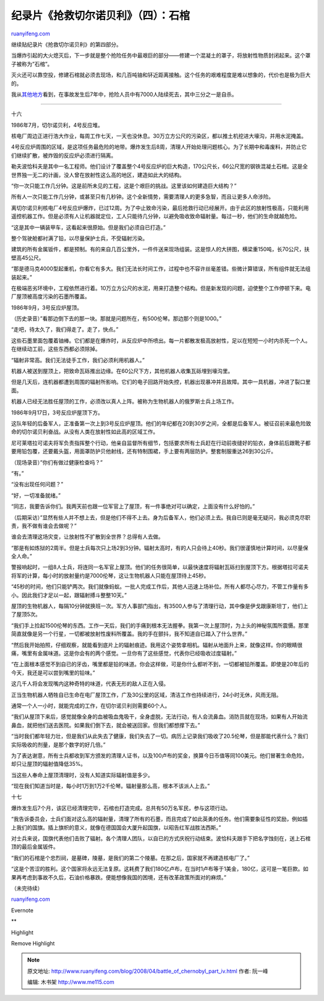 .. _200804_battle_of_chernobyl_part_iv:

纪录片《抢救切尔诺贝利》（四）：石棺
=======================================================

`ruanyifeng.com <http://www.ruanyifeng.com/blog/2008/04/battle_of_chernobyl_part_iv.html>`__

继续贴纪录片《抢救切尔诺贝利》的第四部分。

当爆炸引起的大火熄灭后，下一步就是整个抢险任务中最艰巨的部分——修建一个混凝土的罩子，将放射性物质封闭起来。这个罩子被称为”石棺”。

灭火还可以靠空投，修建石棺就必须去现场，和几百吨铀和钚近距离接触。这个任务的艰难程度是难以想象的，代价也是极为巨大的。

我从\ `其他地方 <http://www.google.cn/search?q=%E5%88%87%E5%B0%94%E8%AF%BA%E8%B4%9D%E5%88%A9++%E7%9F%B3%E6%A3%BA+%E8%87%AA%E6%9D%80&sourceid=navclient-ff&ie=UTF-8&rlz=1B3GGGL_zh-CNCN216CN216&aq=t>`__\ 看到，在事故发生后7年中，抢险人员中有7000人陆续死去，其中三分之一是自杀。


==================

十六

1986年7月，切尔诺贝利，4号反应堆。

|image0|

核电厂周边正进行浩大作业，每周工作七天，一天也没休息。30万立方公尺的污染区，都以推土机挖进大壕沟，并用水泥掩盖。

|image1|

|image2|

4号反应炉周围的区域，是这项任务最危险的地带。爆炸发生后8周，清理人开始处理问题核心。为了长期中和毒废料，并防止它们继续扩散，被炸毁的反应炉必须进行隔离。

勒夫波恰科夫是其中一名工程师。他们设计了覆盖整个4号反应炉的巨大构造，170公尺长，66公尺宽的钢铁混凝土石棺。这是全世界独一无二的计画，没人曾在放射性这么高的地区，建造如此大的结构。

|image3|

|image4|

“你一次只能工作几分钟。这是前所未见的工程，这是个艰巨的挑战。这里该如何建造巨大结构？”

|image5|

所有人一次只能工作几分钟，或甚至只有几秒钟。这个全新情势，需要清理人的更多急智，而且让更多人命涉险。

|image6|

离切尔诺贝利核电厂4号反应炉爆炸，已过12周。为了中止致命污染，最后抢救行动已经展开。由于此区的放射性极高，只能利用遥控机器工作。但是必须有人让机器就定位，工人只能待几分钟，以避免吸收致命辐射量。每过一秒，他们的生命就越危险。

|image7|

|image8|

|image9|

|image10|

“这是其中一辆装甲车，这看起来很原始。但是我们必须自已打造。”

整个驾驶舱都衬满了铅，以尽量保护士兵，不受辐射污染。

|image11|

建筑的所有金属钣件，都是预制。有的来自几百公里外，一件件送来现场组装。这是惊人的大拼图，横梁重150吨，长70公尺，扶壁高45公尺。

|image12|

“那是德马克4000型起重机，你看它有多大。我们无法长时间工作，过程中也不容许丝毫差错。些微计算错误，所有组件就无法组装起来。”

|image13|

|image14|

在极端恶劣环境中，工程依然进行着。10万立方公尺的水泥，用来打造整个结构。但是新发现的问题，迫使整个工作停顿下来。电厂屋顶被高度污染的石墨所覆盖。

|image15|

|image16|

1986年9月，3号反应炉屋顶。

|image17|

（历史录音）”看那边倒下去的那一块。那就是问题所在，有500伦琴。那边那个则是1000。”

“走吧，待太久了，我们得走了。走了，快点。”

这些石墨里面包覆着铀棒。它们都是在爆炸时，从反应炉中所喷出。每一片都散发极高放射性，足以在短短一小时内杀死一个人。在继续动工前，这些东西都必须除掉。

|image18|

|image19|

“辐射非常高。我们无法徒手工作，我们必须利用机器人。”

机器人被送到屋顶上，把致命瓦砾推出边缘。在60公尺下方，其他机器人收集瓦砾埋到壕沟里。

|image20|

|image21|

但是几天后，连机器都遭到周围的辐射所影响。它们的电子回路开始失控，机器出现暴冲并且故障。其中一具机器，冲进了裂口里面。

机器人已经无法胜任屋顶的工作，必须改以真人上阵。被称为生物机器人的俄罗斯士兵上场工作。

|image22|

|image23|

|image24|

1986年9月17日，3号反应炉屋顶下方。

这队年轻的后备军人，正准备第一次上到3号反应炉屋顶。他们的年纪都在20到30岁之间，全都是后备军人。被征召前来最危险致命的切尔诺贝利奋战。从没有人类在放射性如此高的区域工作。

|image25|

|image26|

|image27|

尼可莱塔拉可诺夫将军负责指挥整个行动，他亲自监督所有细节，包括要求所有士兵赶在行动前夜缝好的铅衣，身体前后跟靴子都要用铅包覆，还要戴头盔，用面罩防护贝他射线，还有特制围裙，手上要有两层防护。整套制服重达26到30公斤。

|image28|

|image29|

|image30|

（现场录音）”你们有做过健康检查吗？”

“有。”

“没有出现任何问题？”

“好，一切准备就绪。”

“同志，我要告诉你们。我两天前也跟一位军官上了屋顶，有一件事绝对可以确定，上面没有什么好怕的。”

（后期采访）”显然有些人并不想上去，但是他们不得不上去。身为后备军人，他们必须上去。我自已则是毫无疑问，我必须克尽职责，我不做有谁会去做呢？”

谁会去清理这场灾变，让放射性不扩散到全世界？总得有人去做。

|image31|

|image32|

|image33|

“那是有如炼狱的2周半。但是士兵每次只上场2到3分钟。辐射太高时，有的人只会待上40秒。我们很谨慎地计算时间，以尽量保全人命。”

|image34|

|image35|

|image36|

|image37|

警报响起时，一组8人士兵，将连同一名军官上屋顶。他们的任务很简单，以最快速度将辐射瓦砾扫到屋顶下方。根据塔拉可诺夫将军的计算，每小时的放射量约是7000伦琴，这让生物机器人只能在屋顶待上45秒。

“45秒的时间，他们只能铲两次。我们就像蚂蚁。一批人完成工作后，其他人迅速上场补位。所有人都尽心尽力，不管工作量有多小。因此我们才足以一起，跟辐射搏斗整整10天。”

|image38|

|image39|

|image40|

|image41|

|image42|

|image43|

屋顶的生物机器人，每隔10分钟就换班一次。军方人事部门指出，有3500人参与了清理行动，其中像是伊戈跟康斯坦丁，他们上了屋顶5次。

|image44|

|image45|

“我们手上捡起1500伦琴的东西。工作一天后，我们的手痛到根本无法握拳。我第一次上屋顶时，为上头的神秘氛围所震慑。那里简直就像是另一个行星，一切都被放射性废料所覆盖。我的手在颤抖，我不知道自已踏入了什么世界。”

“然后我开始拍照，仔细观察，就能看到底片上的辐射痕迹。我用这个姿势拿相机。辐射从地面升上来，就像这样。你的眼睛很痛，嘴里有金属味道。这是你会有的两个感觉。一旦你有了这些感觉，代表你已经吸收过度辐射。”

“在上面根本感觉不到自已的牙齿，嘴里都是铅的味道。你会这样做，可是你什么都听不到，一切都被铅所覆盖。即使是20年后的今天，我还是可以尝到嘴里的铅味。”

这几千人将会发现嘴内这种奇特的味道，代表无形的敌人正在入侵。

|image46|

|image47|

|image48|

|image49|

|image50|

正当生物机器人牺牲自已生命在电厂屋顶工作，广及30公里的区域，清洁工作也持续进行，24小时无休，风雨无阻。

通常一个人一小时，就能完成的工作，在切尔诺贝利则需要60个人。

|image51|

|image52|

“我们从屋顶下来后，感觉就像全身的血被吸血鬼吸干，全身虚脱，无法行动，有人会流鼻血。消防员就在现场，如果有人开始流鼻血，就把他们送去医院。如果我们倒下去，就会被送回家。但我们都想撑下去。”

“当时我们都年轻力壮，但是我们从此失去了健康，我们失去了一切。病历上记录我们吸收了20.5伦琴，但是那能代表什么？我们实际吸收的剂量，是那个数字的好几倍。”

|image53|

为了表达谢意，所有士兵都收到军方颁发的清理人证书，以及100卢布的奖金，换算今日币值等同100美元。他们冒著生命危险，却只让屋顶的辐射值降低35%。

|image54|

|image55|

|image56|

当这些人奉命上屋顶清理时，没有人知道实际辐射值是多少。

“现在我们知道当时是，每小时1万到1万2千伦琴。辐射量那么高，根本不该派人上去。”

|image57|

|image58|

十七

爆炸发生后7个月，该区已经清理完毕，石棺也打造完成。总共有50万名军民，参与这项行动。

“我告诉委员会，士兵们面对这么高的辐射量，清理了所有的石墨，而且完成了如此英勇的任务。他们需要象征性的奖励，例如插上我们的国旗。插上旗帜的意义，就像在德国国会大厦升起国旗，以昭告红军战胜法西斯。”

|image59|

|image60|

|image61|

对士兵来说，国旗代表他们击败了辐射。各个清理人团队，以自已的方式庆祝行动结束。波恰科夫跟手下把名字蚀刻在，送上石棺顶的最后金属钣件。

|image62|

|image63|

|image64|

“我们的石棺是个忠烈祠，是墓碑，陵墓，是我们的第二个陵墓。在那之后，国家就不再建造核电厂了。”

|image65|

“这是个苦涩的胜利。这个国家将永远无法复原。这耗费了我们180亿卢布，在当时1卢布等于1美金，180亿，这可是一笔巨款。如果再考虑到事故不久后，石油价格暴跌。便能想像我国的困境，还有改革政策所面对的麻烦。”

|image66|

|image67|

|image68|

|image69|

（未完待续）

`ruanyifeng.com <http://www.ruanyifeng.com/blog/2008/04/battle_of_chernobyl_part_iv.html>`__

Evernote

**

Highlight

Remove Highlight

.. |image0| image:: http://image.beekka.com/blog/chernobyl/cherno214.jpg
.. |image1| image:: http://image.beekka.com/blog/chernobyl/cherno215.jpg
.. |image2| image:: http://image.beekka.com/blog/chernobyl/cherno216.jpg
.. |image3| image:: http://image.beekka.com/blog/chernobyl/cherno217.jpg
.. |image4| image:: http://image.beekka.com/blog/chernobyl/cherno218.jpg
.. |image5| image:: http://image.beekka.com/blog/chernobyl/cherno219.jpg
.. |image6| image:: http://image.beekka.com/blog/chernobyl/cherno220.jpg
.. |image7| image:: http://image.beekka.com/blog/chernobyl/cherno221.jpg
.. |image8| image:: http://image.beekka.com/blog/chernobyl/cherno222.jpg
.. |image9| image:: http://image.beekka.com/blog/chernobyl/cherno223.jpg
.. |image10| image:: http://image.beekka.com/blog/chernobyl/cherno224.jpg
.. |image11| image:: http://image.beekka.com/blog/chernobyl/cherno225.jpg
.. |image12| image:: http://image.beekka.com/blog/chernobyl/cherno226.jpg
.. |image13| image:: http://image.beekka.com/blog/chernobyl/cherno227.jpg
.. |image14| image:: http://image.beekka.com/blog/chernobyl/cherno228.jpg
.. |image15| image:: http://image.beekka.com/blog/chernobyl/cherno229.jpg
.. |image16| image:: http://image.beekka.com/blog/chernobyl/cherno230.jpg
.. |image17| image:: http://image.beekka.com/blog/chernobyl/cherno231.jpg
.. |image18| image:: http://image.beekka.com/blog/chernobyl/cherno232.jpg
.. |image19| image:: http://image.beekka.com/blog/chernobyl/cherno233.jpg
.. |image20| image:: http://image.beekka.com/blog/chernobyl/cherno234.jpg
.. |image21| image:: http://image.beekka.com/blog/chernobyl/cherno235.jpg
.. |image22| image:: http://image.beekka.com/blog/chernobyl/cherno236.jpg
.. |image23| image:: http://image.beekka.com/blog/chernobyl/cherno237.jpg
.. |image24| image:: http://image.beekka.com/blog/chernobyl/cherno238.jpg
.. |image25| image:: http://image.beekka.com/blog/chernobyl/cherno239.jpg
.. |image26| image:: http://image.beekka.com/blog/chernobyl/cherno240.jpg
.. |image27| image:: http://image.beekka.com/blog/chernobyl/cherno241.jpg
.. |image28| image:: http://image.beekka.com/blog/chernobyl/cherno242.jpg
.. |image29| image:: http://image.beekka.com/blog/chernobyl/cherno243.jpg
.. |image30| image:: http://image.beekka.com/blog/chernobyl/cherno244.jpg
.. |image31| image:: http://image.beekka.com/blog/chernobyl/cherno245.jpg
.. |image32| image:: http://image.beekka.com/blog/chernobyl/cherno246.jpg
.. |image33| image:: http://image.beekka.com/blog/chernobyl/cherno247.jpg
.. |image34| image:: http://image.beekka.com/blog/chernobyl/cherno248.jpg
.. |image35| image:: http://image.beekka.com/blog/chernobyl/cherno249.jpg
.. |image36| image:: http://image.beekka.com/blog/chernobyl/cherno250.jpg
.. |image37| image:: http://image.beekka.com/blog/chernobyl/cherno251.jpg
.. |image38| image:: http://image.beekka.com/blog/chernobyl/cherno252.jpg
.. |image39| image:: http://image.beekka.com/blog/chernobyl/cherno253.jpg
.. |image40| image:: http://image.beekka.com/blog/chernobyl/cherno254.jpg
.. |image41| image:: http://image.beekka.com/blog/chernobyl/cherno255.jpg
.. |image42| image:: http://image.beekka.com/blog/chernobyl/cherno256.jpg
.. |image43| image:: http://image.beekka.com/blog/chernobyl/cherno257.jpg
.. |image44| image:: http://image.beekka.com/blog/chernobyl/cherno258.jpg
.. |image45| image:: http://image.beekka.com/blog/chernobyl/cherno259.jpg
.. |image46| image:: http://image.beekka.com/blog/chernobyl/cherno260.jpg
.. |image47| image:: http://image.beekka.com/blog/chernobyl/cherno261.jpg
.. |image48| image:: http://image.beekka.com/blog/chernobyl/cherno262.jpg
.. |image49| image:: http://image.beekka.com/blog/chernobyl/cherno263.jpg
.. |image50| image:: http://image.beekka.com/blog/chernobyl/cherno264.jpg
.. |image51| image:: http://image.beekka.com/blog/chernobyl/cherno265.jpg
.. |image52| image:: http://image.beekka.com/blog/chernobyl/cherno266.jpg
.. |image53| image:: http://image.beekka.com/blog/chernobyl/cherno267.jpg
.. |image54| image:: http://image.beekka.com/blog/chernobyl/cherno268.jpg
.. |image55| image:: http://image.beekka.com/blog/chernobyl/cherno269.jpg
.. |image56| image:: http://image.beekka.com/blog/chernobyl/cherno270.jpg
.. |image57| image:: http://image.beekka.com/blog/chernobyl/cherno271.jpg
.. |image58| image:: http://image.beekka.com/blog/chernobyl/cherno272.jpg
.. |image59| image:: http://image.beekka.com/blog/chernobyl/cherno273.jpg
.. |image60| image:: http://image.beekka.com/blog/chernobyl/cherno274.jpg
.. |image61| image:: http://image.beekka.com/blog/chernobyl/cherno275.jpg
.. |image62| image:: http://image.beekka.com/blog/chernobyl/cherno276.jpg
.. |image63| image:: http://image.beekka.com/blog/chernobyl/cherno277.jpg
.. |image64| image:: http://image.beekka.com/blog/chernobyl/cherno278.jpg
.. |image65| image:: http://image.beekka.com/blog/chernobyl/cherno279.jpg
.. |image66| image:: http://image.beekka.com/blog/chernobyl/cherno280.jpg
.. |image67| image:: http://image.beekka.com/blog/chernobyl/cherno281.jpg
.. |image68| image:: http://image.beekka.com/blog/chernobyl/cherno282.jpg
.. |image69| image:: http://image.beekka.com/blog/chernobyl/cherno283.jpg

.. note::
    原文地址: http://www.ruanyifeng.com/blog/2008/04/battle_of_chernobyl_part_iv.html 
    作者: 阮一峰 

    编辑: 木书架 http://www.me115.com
